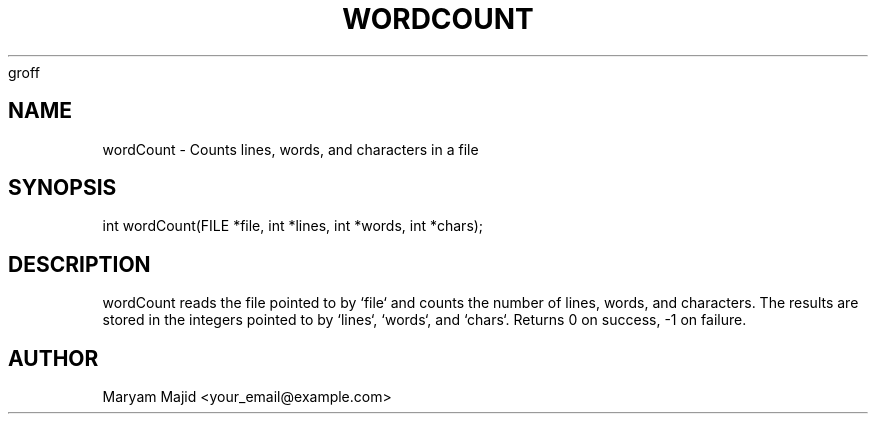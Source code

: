 groff
.TH WORDCOUNT 3 "21 September 2025" "Version 0.4.1" "Library Functions"
.SH NAME
wordCount \- Counts lines, words, and characters in a file
.SH SYNOPSIS
int wordCount(FILE *file, int *lines, int *words, int *chars);
.SH DESCRIPTION
wordCount reads the file pointed to by `file` and counts the number of lines, words,
and characters. The results are stored in the integers pointed to by `lines`, `words`,
and `chars`. Returns 0 on success, -1 on failure.
.SH AUTHOR
Maryam Majid  <your_email@example.com>

